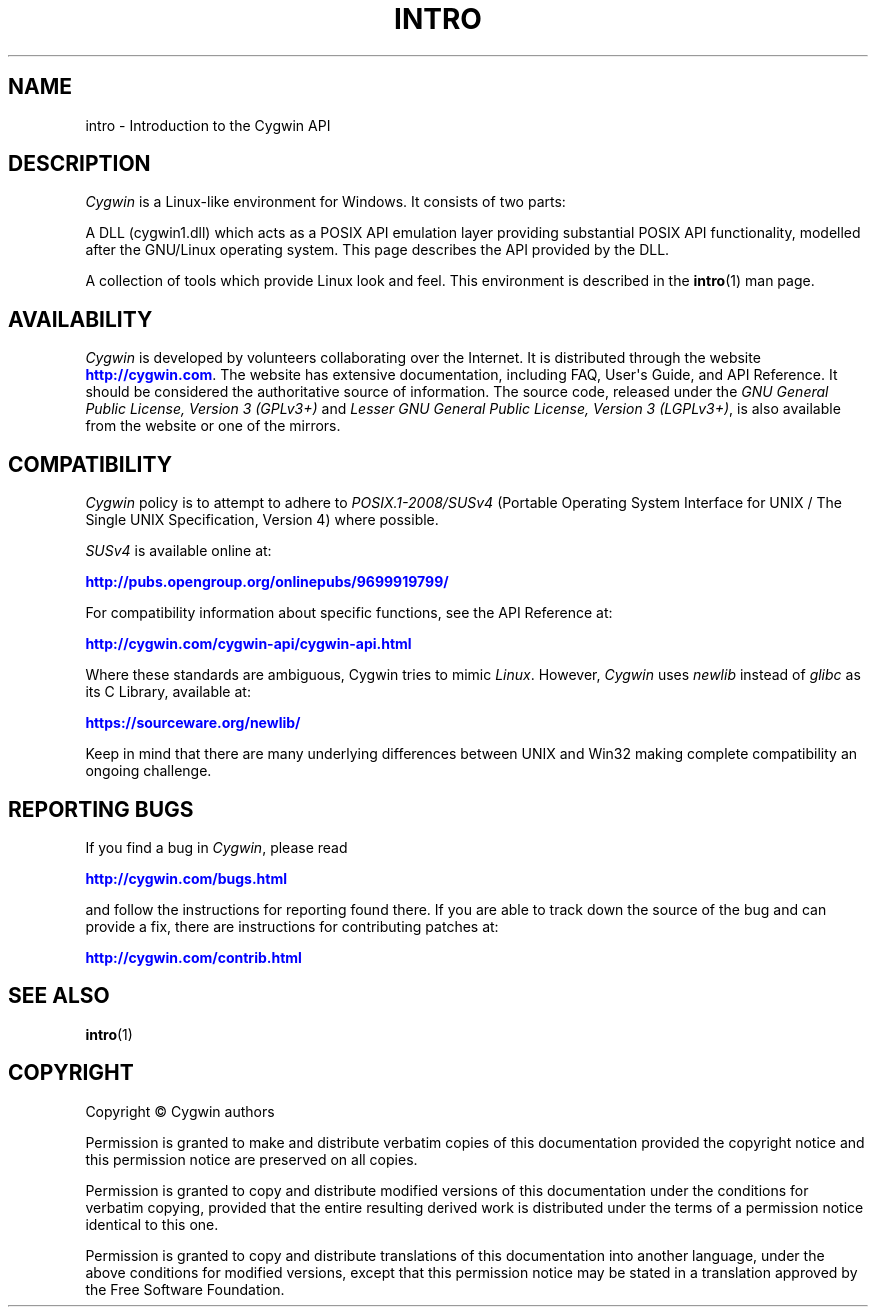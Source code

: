 '\" t
.\"     Title: intro
.\"    Author: [FIXME: author] [see http://www.docbook.org/tdg5/en/html/author]
.\" Generator: DocBook XSL Stylesheets vsnapshot <http://docbook.sf.net/>
.\"      Date: 07/14/2023
.\"    Manual: Cygwin
.\"    Source: Cygwin
.\"  Language: English
.\"
.TH "INTRO" "3" "07/14/2023" "Cygwin" "Cygwin"
.\" -----------------------------------------------------------------
.\" * Define some portability stuff
.\" -----------------------------------------------------------------
.\" ~~~~~~~~~~~~~~~~~~~~~~~~~~~~~~~~~~~~~~~~~~~~~~~~~~~~~~~~~~~~~~~~~
.\" http://bugs.debian.org/507673
.\" http://lists.gnu.org/archive/html/groff/2009-02/msg00013.html
.\" ~~~~~~~~~~~~~~~~~~~~~~~~~~~~~~~~~~~~~~~~~~~~~~~~~~~~~~~~~~~~~~~~~
.ie \n(.g .ds Aq \(aq
.el       .ds Aq '
.\" -----------------------------------------------------------------
.\" * set default formatting
.\" -----------------------------------------------------------------
.\" disable hyphenation
.nh
.\" disable justification (adjust text to left margin only)
.ad l
.\" -----------------------------------------------------------------
.\" * MAIN CONTENT STARTS HERE *
.\" -----------------------------------------------------------------
.SH "NAME"
intro \- Introduction to the Cygwin API
.SH "DESCRIPTION"
.PP
\fICygwin\fR
is a Linux\-like environment for Windows\&. It consists of two parts:
.PP
A DLL (cygwin1\&.dll) which acts as a POSIX API emulation layer providing substantial POSIX API functionality, modelled after the GNU/Linux operating system\&. This page describes the API provided by the DLL\&.
.PP
A collection of tools which provide Linux look and feel\&. This environment is described in the
\fBintro\fR(1)
man page\&.
.SH "AVAILABILITY"
.PP
\fICygwin\fR
is developed by volunteers collaborating over the Internet\&. It is distributed through the website
\m[blue]\fB\%http://cygwin.com\fR\m[]\&. The website has extensive documentation, including FAQ, User\*(Aqs Guide, and API Reference\&. It should be considered the authoritative source of information\&. The source code, released under the
\fIGNU General Public License, Version 3 (GPLv3+)\fR
and
\fILesser GNU General Public License, Version 3 (LGPLv3+)\fR, is also available from the website or one of the mirrors\&.
.SH "COMPATIBILITY"
.PP
\fICygwin\fR
policy is to attempt to adhere to
\fIPOSIX\&.1\-2008/SUSv4\fR
(Portable Operating System Interface for UNIX / The Single UNIX Specification, Version 4) where possible\&.
.PP
\fISUSv4\fR
is available online at:
.PP
\m[blue]\fB\%http://pubs.opengroup.org/onlinepubs/9699919799/\fR\m[]
.PP
For compatibility information about specific functions, see the API Reference at:
.PP
\m[blue]\fB\%http://cygwin.com/cygwin-api/cygwin-api.html\fR\m[]
.PP
Where these standards are ambiguous, Cygwin tries to mimic
\fILinux\fR\&. However,
\fICygwin\fR
uses
\fInewlib\fR
instead of
\fIglibc\fR
as its C Library, available at:
.PP
\m[blue]\fB\%https://sourceware.org/newlib/\fR\m[]
.PP
Keep in mind that there are many underlying differences between UNIX and Win32 making complete compatibility an ongoing challenge\&.
.SH "REPORTING BUGS"
.PP
If you find a bug in
\fICygwin\fR, please read
.PP
\m[blue]\fB\%http://cygwin.com/bugs.html\fR\m[]
.PP
and follow the instructions for reporting found there\&. If you are able to track down the source of the bug and can provide a fix, there are instructions for contributing patches at:
.PP
\m[blue]\fB\%http://cygwin.com/contrib.html\fR\m[]
.SH "SEE ALSO"
.PP
\fBintro\fR(1)
.SH "COPYRIGHT"
.br
.PP
Copyright \(co Cygwin authors
.PP
Permission is granted to make and distribute verbatim copies of this documentation provided the copyright notice and this permission notice are preserved on all copies.
.PP
Permission is granted to copy and distribute modified versions of this documentation under the conditions for verbatim copying, provided that the entire resulting derived work is distributed under the terms of a permission notice identical to this one.
.PP
Permission is granted to copy and distribute translations of this documentation into another language, under the above conditions for modified versions, except that this permission notice may be stated in a translation approved by the Free Software Foundation.
.sp
